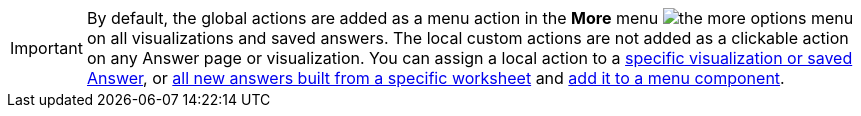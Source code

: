 
[IMPORTANT]
====
By default, the global actions are added as a menu action in the **More** menu image:./images/icon-more-10px.png[the more options menu] on all visualizations and saved answers. The local custom actions are not added as a clickable action on any Answer page or visualization. You can assign a local action to a xref:custom-actions-edit.adoc[specific visualization or saved Answer], or xref:custom-actions-worksheet.adoc[all new answers built from a specific worksheet] and xref:custom-actions-edit.adoc[add it to a menu component].
====

 
